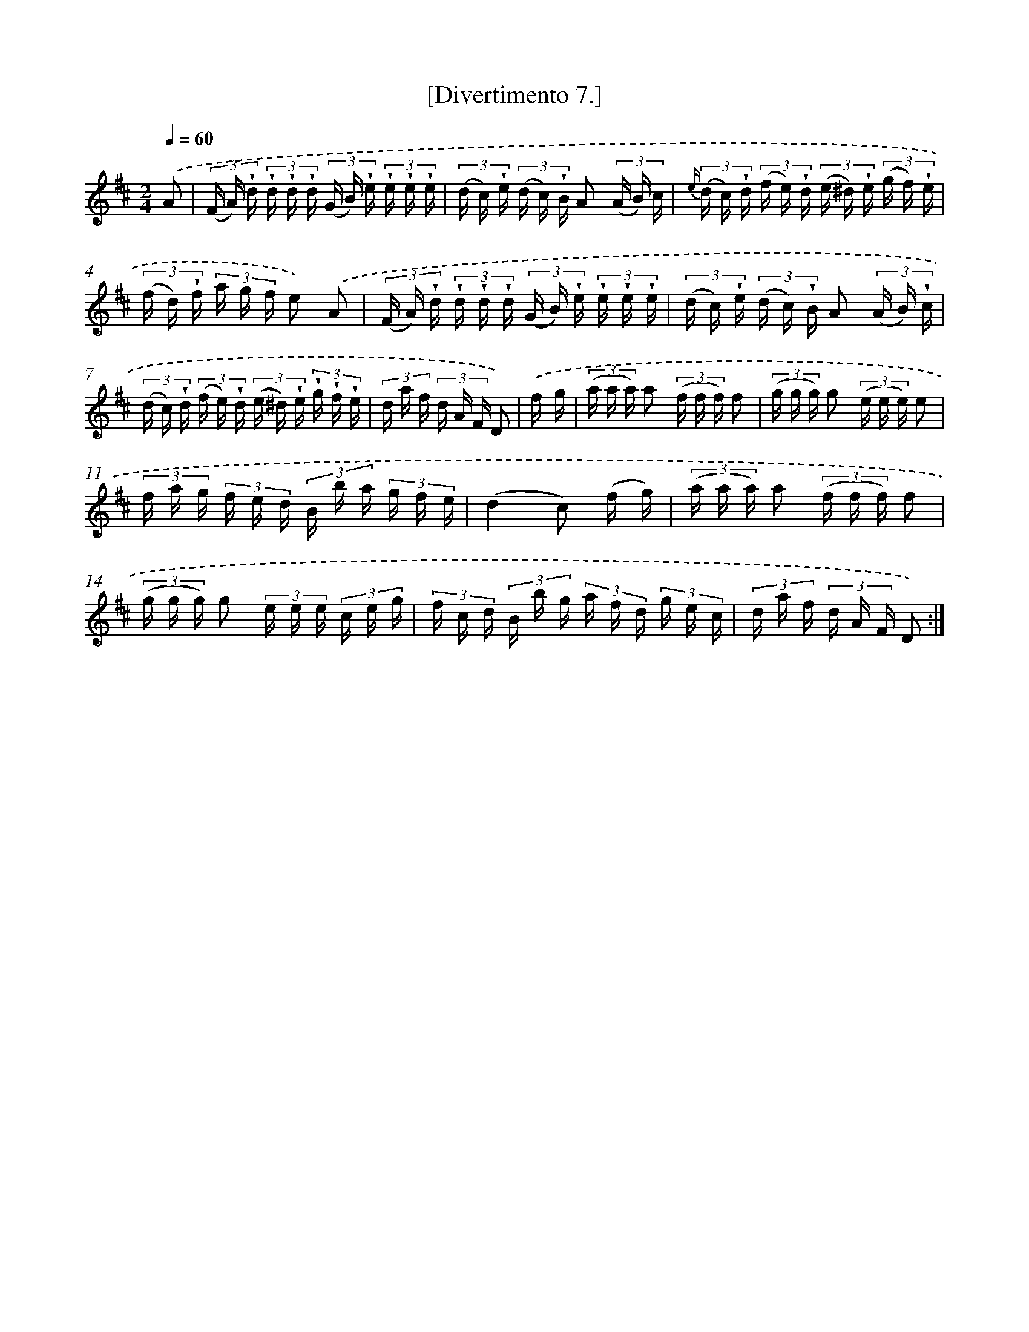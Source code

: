 X: 13798
T: [Divertimento 7.]
%%abc-version 2.0
%%abcx-abcm2ps-target-version 5.9.1 (29 Sep 2008)
%%abc-creator hum2abc beta
%%abcx-conversion-date 2018/11/01 14:37:37
%%humdrum-veritas 171248197
%%humdrum-veritas-data 987608054
%%continueall 1
%%barnumbers 0
L: 1/16
M: 2/4
Q: 1/4=60
K: D clef=treble
.('A2 [I:setbarnb 1]|
(3(F A) !wedge!d (3!wedge!d !wedge!d !wedge!d (3(G B) !wedge!e (3!wedge!e !wedge!e !wedge!e |
(3(d c) !wedge!e (3(d c) !wedge!B A2 (3(A B) c |
{e/} (3(d c) !wedge!d (3(f e) !wedge!d (3(e ^d) !wedge!e (3(g f) !wedge!e |
(3(f d) !wedge!f (3a g f e2) .('A2 |
(3(F A) !wedge!d (3!wedge!d !wedge!d !wedge!d (3(G B) !wedge!e (3!wedge!e !wedge!e !wedge!e |
(3(d c) !wedge!e (3(d c) !wedge!B A2 (3(A B) !wedge!c |
(3(d c) !wedge!d (3(f e) !wedge!d (3(e ^d) !wedge!e (3!wedge!g !wedge!f !wedge!e |
(3d a f (3d A F D2) |
.('f g [I:setbarnb 9]|
(3(a a a) a2 (3(f f f) f2 |
(3(g g g) g2 (3(e e e) e2 |
(3f a g (3f e d (3B b a (3g f e |
(d4c2) (f g) |
(3(a a a) a2 (3(f f f) f2 |
(3(g g g) g2 (3e e e (3c e g |
(3f c d (3B b g (3a f d (3g e c |
(3d a f (3d A F D2) :|]

